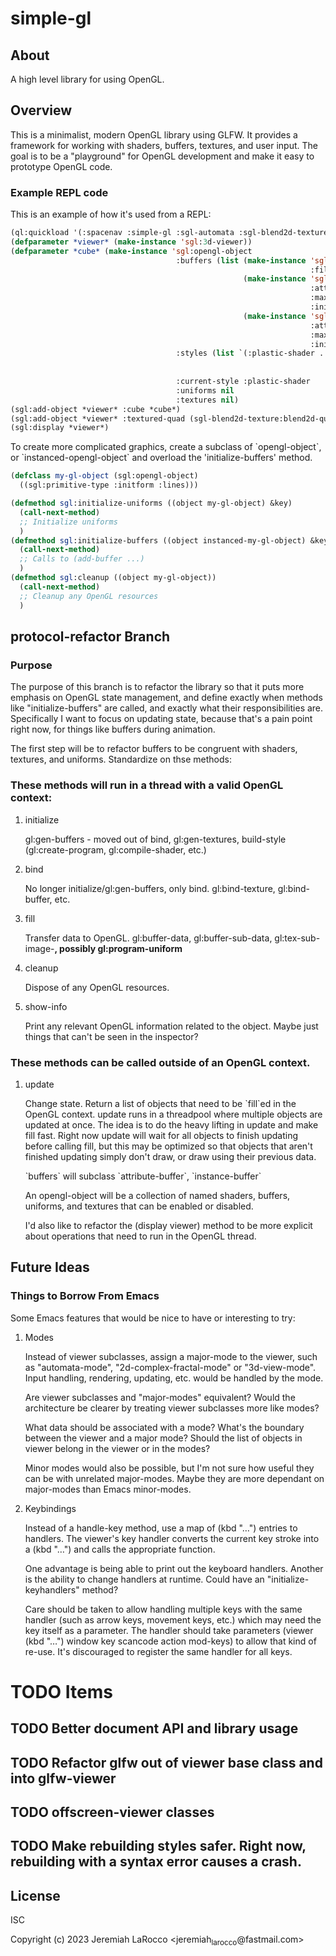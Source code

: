 * simple-gl

** About
A high level library for using OpenGL.

** Overview

This is a minimalist, modern OpenGL library using GLFW.  It provides a framework for working
with shaders, buffers, textures, and user input.  The goal is to be a "playground" for OpenGL
development and make it easy to prototype OpenGL code.

*** Example REPL code
This is an example of how it's used from a REPL:

#+begin_src lisp
  (ql:quickload '(:spacenav :simple-gl :sgl-automata :sgl-blend2d-texture))
  (defparameter *viewer* (make-instance 'sgl:3d-viewer))
  (defparameter *cube* (make-instance 'sgl:opengl-object
                                       :buffers (list (make-instance 'sgl:stl-vertex-normal-buffer
                                                                     :filename "/home/jeremiah/data/3d-models/cube.stl")
                                                      (make-instance 'sgl:instance-buffer
                                                                     :attributes '(("in_color" . :vec4))
                                                                     :max-instances 100
                                                                     :initial-data (vec4 0.0 0.9 0.1 1.0))
                                                      (make-instance 'sgl:instance-buffer
                                                                     :attributes '(("obj_transform" . :mat4))
                                                                     :max-instances 100
                                                                     :initial-data (meye 4)))
                                       :styles (list `(:plastic-shader . ,(sgl:make-style-from-files
                                                                           "stl-plastic-vertex.glsl"
                                                                           "stl-plastic-fragment.glsl")))
                                       :current-style :plastic-shader
                                       :uniforms nil
                                       :textures nil)
  (sgl:add-object *viewer* :cube *cube*)
  (sgl:add-object *viewer* :textured-quad (sgl-blend2d-texture:blend2d-quad 2048))
  (sgl:display *viewer*)
#+end_src

#+RESULTS:
: #<SIMPLE-TASKS:CALL-TASK :FUNC #<FUNCTION (LAMBDA () :IN SIMPLE-GL:DISPLAY) {103BFF26AB}> :STATUS :SCHEDULED {103BFCB683}>

To create more complicated graphics, create a subclass of `opengl-object`, or `instanced-opengl-object` and overload the 'initialize-buffers' method.

#+begin_src lisp
  (defclass my-gl-object (sgl:opengl-object)
    ((sgl:primitive-type :initform :lines)))

  (defmethod sgl:initialize-uniforms ((object my-gl-object) &key)
    (call-next-method)
    ;; Initialize uniforms
    )
  (defmethod sgl:initialize-buffers ((object instanced-my-gl-object) &key)j
    (call-next-method)
    ;; Calls to (add-buffer ...)
    )
  (defmethod sgl:cleanup ((object my-gl-object))
    (call-next-method)
    ;; Cleanup any OpenGL resources
    )
#+end_src

** protocol-refactor Branch

*** Purpose

The purpose of this branch is to refactor the library so that it puts more
emphasis on OpenGL state management, and define exactly when methods like
"initialize-buffers" are called, and exactly what their responsibilities are.
Specifically I want to focus on updating state, because that's a pain point
right now, for things like buffers during animation.


The first step will be to refactor buffers to be congruent with shaders,
textures, and uniforms.  Standardize on thse methods:

*** These methods will run in a thread with a valid OpenGL context:

**** initialize
gl:gen-buffers - moved out of bind, gl:gen-textures, build-style (gl:create-program, gl:compile-shader, etc.)

**** bind
No longer initialize/gl:gen-buffers, only bind.  gl:bind-texture, gl:bind-buffer, etc.

**** fill
Transfer data to OpenGL.  gl:buffer-data, gl:buffer-sub-data, gl:tex-sub-image-*, possibly gl:program-uniform*

**** cleanup
Dispose of any OpenGL resources.

**** show-info
Print any relevant OpenGL information related to the object. Maybe just things that can't be seen in the inspector?

*** These methods can be called outside of an OpenGL context.
**** update
Change state.  Return a list of objects that need to be `fill`ed in the OpenGL context.  update runs in a threadpool
where multiple objects are updated at once.  The idea is to do the heavy lifting in update and make fill fast.
Right now update will wait for all objects to finish updating before calling fill, but this may be optimized so that
objects that aren't finished updating simply don't draw, or draw using their previous data.



`buffers` will subclass `attribute-buffer`, `instance-buffer`

An opengl-object will be a collection of named shaders, buffers, uniforms, and textures
that can be enabled or disabled.

I'd also like to refactor the (display viewer) method to be more explicit about
operations that need to run in the OpenGL thread.


** Future Ideas

*** Things to Borrow From Emacs

Some Emacs features that would be nice to have or interesting to try:

**** Modes
Instead of viewer subclasses, assign a major-mode to the viewer, such as
"automata-mode", "2d-complex-fractal-mode" or "3d-view-mode".  Input handling,
rendering, updating, etc. would be handled by the mode.

Are viewer subclasses and "major-modes" equivalent?  Would the architecture be
clearer by treating viewer subclasses more like modes?

What data should be associated with a mode?  What's the boundary between the
viewer and a major mode?  Should the list of objects in viewer belong in the
viewer or in the modes?

Minor modes would also be possible, but I'm not sure how useful they can be with
unrelated major-modes.  Maybe they are more dependant on major-modes than Emacs
minor-modes.

**** Keybindings
Instead of a handle-key method, use a map of (kbd "...") entries to handlers.
The viewer's key handler converts the current key stroke into a (kbd "...") and
calls the appropriate function.

One advantage is being able to print out the keyboard handlers.  Another is the
ability to change handlers at runtime.  Could have an "initialize-keyhandlers"
method?

Care should be taken to allow handling multiple keys with the same handler (such
as arrow keys, movement keys, etc.) which may need the key itself as a
parameter.  The handler should take parameters (viewer (kbd "...") window key
scancode action mod-keys) to allow that kind of re-use.  It's discouraged to
register the same handler for all keys.





* TODO Items
** TODO Better document API and library usage
** TODO Refactor glfw out of viewer base class and into glfw-viewer
** TODO offscreen-viewer classes
** TODO Make rebuilding styles safer.  Right now, rebuilding with a syntax error causes a crash.


** License
ISC

Copyright (c) 2023 Jeremiah LaRocco <jeremiah_larocco@fastmail.com>




